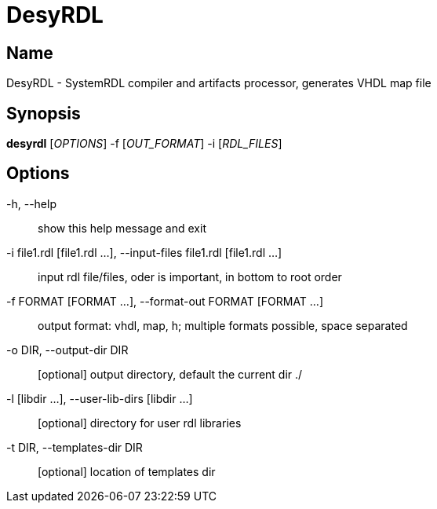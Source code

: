= DesyRDL

:doctype: manpage
:manmanual: desyrdl
:mansource: desyrdl
:man-linkstyle: pass:[blue R < >]

== Name

DesyRDL - SystemRDL compiler and artifacts processor, generates VHDL map file

== Synopsis

*desyrdl* [_OPTIONS_] -f [_OUT_FORMAT_] -i [_RDL_FILES_]

== Options
-h, --help::            show this help message and exit
-i file1.rdl [file1.rdl ...], --input-files file1.rdl  [file1.rdl ...]::
                        input rdl file/files, oder is important, in bottom to root order
-f FORMAT [FORMAT ...], --format-out FORMAT [FORMAT ...]::
                        output format: vhdl, map, h; multiple formats possible, space separated
-o DIR, --output-dir DIR::
                        [optional] output directory, default the current dir ./
-l [libdir ...], --user-lib-dirs [libdir ...]::
                        [optional] directory for user rdl libraries
-t DIR, --templates-dir DIR::
                        [optional] location of templates dir
